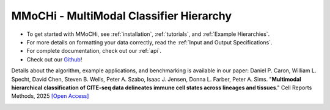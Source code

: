 MMoCHi - MultiModal Classifier Hierarchy
********************************************


.. mdinclude:: ../README.md
   :start-line: 5
   :end-line: 13

* To get started with MMoCHi, see :ref:`installation`, :ref:`tutorials`, and :ref:`Example Hierarchies`.
* For more details on formatting your data correctly, read the :ref:`Input and Output Specifications`.
* For complete documentation, check out our :ref:`api`.
* Check out our `Github <https://github.com/donnafarberlab/MMoCHi>`_! 

Details about the algorithm, example applications, and benchmarking is available in our paper:
Daniel P. Caron, William L. Specht, David Chen, Steven B. Wells, Peter A. Szabo, Isaac J. Jensen, Donna L. Farber, Peter A. Sims. "**Multimodal hierarchical classification of CITE-seq data delineates immune cell states across lineages and tissues**." Cell Reports Methods, 2025 `[Open Access] <https://doi.org/10.1016/j.crmeth.2024.100938>`_

.. image:: ./_static/MMoCHi_GraphicalAbstract.jpg
   :scale: 40 %
   :align: center
   :target: https://doi.org/10.1016/j.crmeth.2024.100938

.. tocTree::
   :hidden:
   :maxdepth: 1

   installation
   Input_Output_Specs
   CHANGELOG
   tutorials
   Example_Hierarchies
   Landmark_Registration_Advice
   api
   GitHub <https://github.com/donnafarberlab/MMoCHi>
